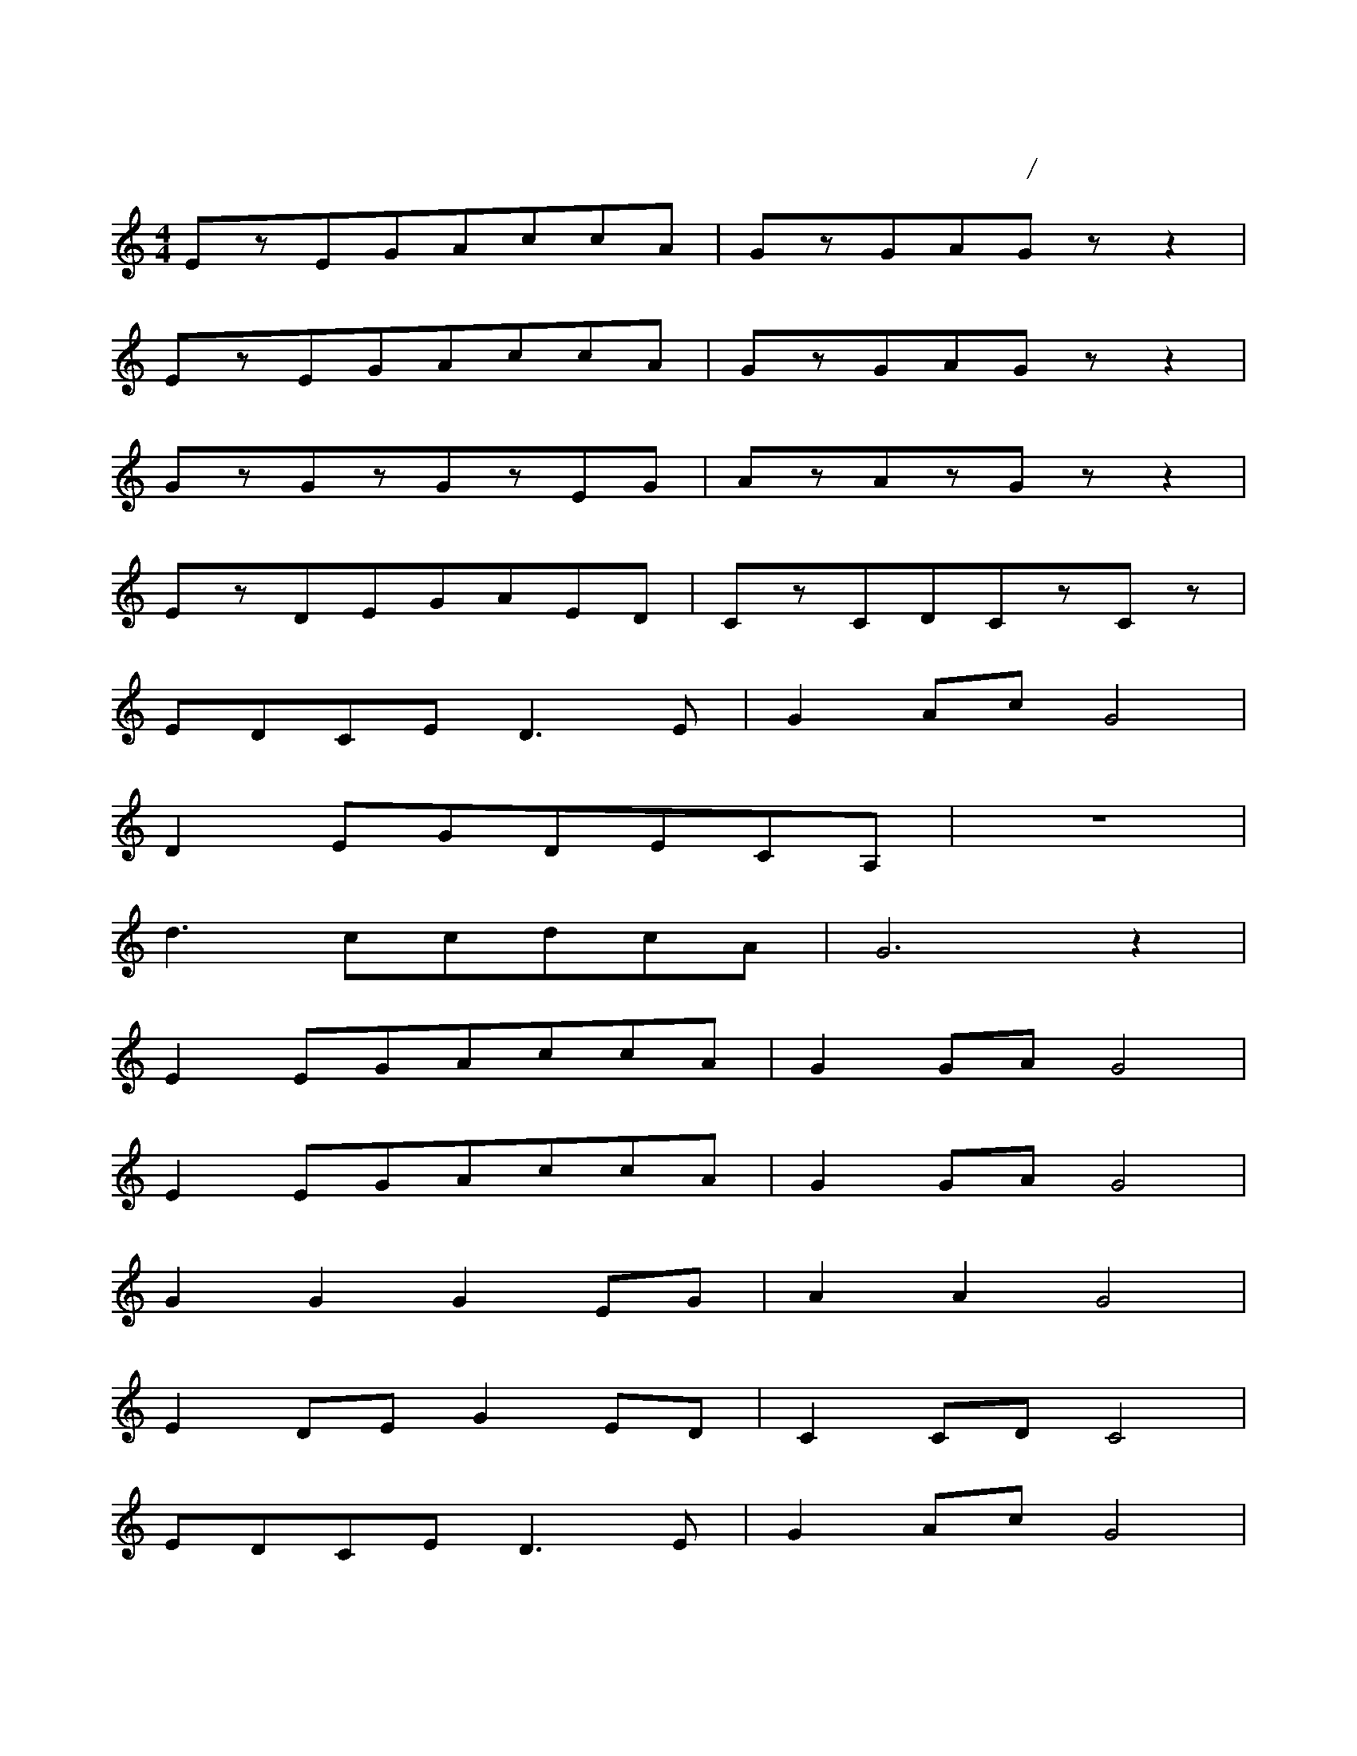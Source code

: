 X:1
T:茉莉花
C:江苏民歌/李春华编曲
M:4/4
L:1/4
K:C
E/z/E/G/A/c/c/A/|G/z/G/A/G/z/z|
E/z/E/G/A/c/c/A/|G/z/G/A/G/z/z|
G/z/G/z/G/z/E/G/|A/z/A/z/G/z/z|
E/z/D/E/G/A/E/D/|C/z/C/D/C/z/C/z/|
E/D/C/E/D3/2E/|GA/c/G2|
DE/G/D/E/C/A,/|z4|
d3/2c/c/d/c/A/|G3z|
EE/G/A/c/c/A/|GG/A/G2|
EE/G/A/c/c/A/|GG/A/G2|
GGGE/G/|AAG2|
ED/E/GE/D/|CC/D/C2|
E/D/C/E/D3/2E/|GA/c/G2|
DE/G/dc/A/|G2Ac|
d3/2c/c/d/c/A/|G4|

